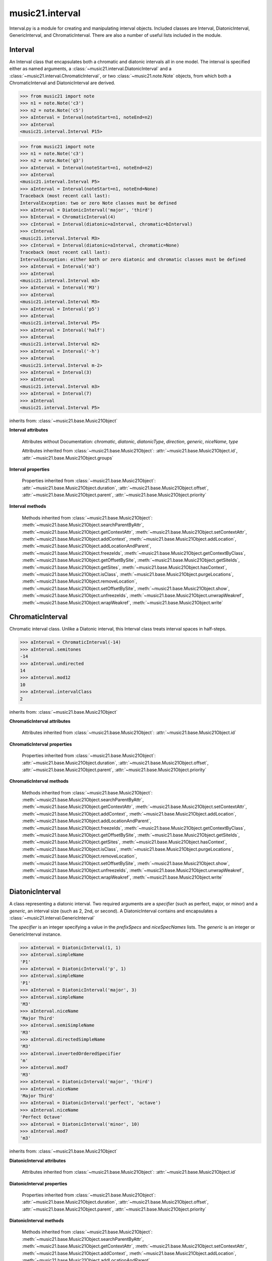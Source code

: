 .. _moduleInterval:

music21.interval
================

.. WARNING: DO NOT EDIT THIS FILE: AUTOMATICALLY GENERATED

.. module:: music21.interval

Interval.py is a module for creating and manipulating interval objects. Included classes are Interval, DiatonicInterval, GenericInterval, and ChromaticInterval. There are also a number of useful lists included in the module. 




.. function:: notesToChromatic(n1, n2)

    Given two :class:`~music21.note.Note` objects, returns a :class:`~music21.interval.ChromaticInterval` object. 

    >>> from music21 import note
    >>> aNote = note.Note('c4')
    >>> bNote = note.Note('g#5')
    >>> notesToChromatic(aNote, bNote)
    <music21.interval.ChromaticInterval 20> 

.. function:: intervalsToDiatonic(gInt, cInt)

    Given a :class:`~music21.interval.GenericInterval` and a :class:`~music21.interval.ChromaticInterval` object, return a :class:`~music21.interval.DiatonicInterval`. 

    >>> aInterval = GenericInterval('descending fifth')
    >>> bInterval = ChromaticInterval(-7)
    >>> cInterval = intervalsToDiatonic(aInterval, bInterval)
    >>> cInterval
    <music21.interval.DiatonicInterval P5> 

.. function:: notesToInterval(n1, n2=None)

    Given two :class:`~music21.note.Note` objects, returns an :class:`~music21.interval.Interval` object. The same functionality is available by calling the Interval class with two Notes as arguments. 

    >>> from music21 import note
    >>> aNote = note.Note('c4')
    >>> bNote = note.Note('g5')
    >>> aInterval = notesToInterval(aNote, bNote)
    >>> aInterval
    <music21.interval.Interval P12> 
    >>> bInterval = Interval(noteStart=aNote, noteEnd=bNote)
    >>> aInterval.niceName == bInterval.niceName
    True 

.. function:: convertDiatonicNumberToStep(dn)

    Convert a diatonic number to a step name and a octave integer. 

    >>> convertDiatonicNumberToStep(15)
    ('C', 2) 
    >>> convertDiatonicNumberToStep(23)
    ('D', 3) 
    >>> convertDiatonicNumberToStep(0)
    ('C', 0) 
    >>> convertDiatonicNumberToStep(1)
    ('C', 0) 
    >>> convertDiatonicNumberToStep(2)
    ('D', 0) 
    >>> convertDiatonicNumberToStep(3)
    ('E', 0) 
    >>> convertDiatonicNumberToStep(4)
    ('F', 0) 
    >>> convertDiatonicNumberToStep(5)
    ('G', 0) 

.. function:: convertGeneric(value)

    Convert an interval specified in terms of its name (second, third) into an integer. If integers are passed, assume the are correct. 

    >>> convertGeneric(3)
    3 
    >>> convertGeneric('third')
    3 
    >>> convertGeneric('3rd')
    3 
    >>> convertGeneric('octave')
    8 
    >>> convertGeneric('twelfth')
    12 
    >>> convertGeneric('descending twelfth')
    -12 
    >>> convertGeneric(12)
    12 
    >>> convertGeneric(-12)
    -12 

.. function:: convertSemitoneToSpecifierGeneric(count)

    Given a number of semitones, return a default diatonic specifier. 

    >>> convertSemitoneToSpecifierGeneric(0)
    ('P', 1) 
    >>> convertSemitoneToSpecifierGeneric(-2)
    ('M', -2) 
    >>> convertSemitoneToSpecifierGeneric(1)
    ('m', 2) 
    >>> convertSemitoneToSpecifierGeneric(7)
    ('P', 5) 
    >>> convertSemitoneToSpecifierGeneric(11)
    ('M', 7) 
    >>> convertSemitoneToSpecifierGeneric(12)
    ('P', 8) 
    >>> convertSemitoneToSpecifierGeneric(13)
    ('m', 9) 
    >>> convertSemitoneToSpecifierGeneric(-15)
    ('m', -10) 
    >>> convertSemitoneToSpecifierGeneric(24)
    ('P', 15) 

.. function:: convertSpecifier(specifier)

    Given an integer or a string, return the integer for the appropriate specifier. This permits specifiers to specified in a flexible manner. 

    >>> convertSpecifier(3)
    (3, 'm') 
    >>> convertSpecifier('p')
    (1, 'P') 
    >>> convertSpecifier('P')
    (1, 'P') 
    >>> convertSpecifier('M')
    (2, 'M') 
    >>> convertSpecifier('major')
    (2, 'M') 
    >>> convertSpecifier('m')
    (3, 'm') 
    >>> convertSpecifier('Augmented')
    (4, 'A') 
    >>> convertSpecifier('a')
    (4, 'A') 
    >>> convertSpecifier(None)
    (None, None) 

.. function:: convertStaffDistanceToInterval(staffDist)

    Returns the interval number from the given staff distance. 

    >>> convertStaffDistanceToInterval(3)
    4 
    >>> convertStaffDistanceToInterval(7)
    8 

.. function:: getAbsoluteHigherNote(note1, note2)

    Given two :class:`~music21.note.Note` objects, returns the higher note based on actual pitch. If both pitches are the same, returns the first note given. 

    >>> from music21 import note
    >>> aNote = note.Note('c#3')
    >>> bNote = note.Note('d--3')
    >>> getAbsoluteHigherNote(aNote, bNote)
    <music21.note.Note C#> 

    

.. function:: getAbsoluteLowerNote(note1, note2)

    Given two :class:`~music21.note.Note` objects, returns the lower note based on actual pitch. If both pitches are the same, returns the first note given. 

    >>> from music21 import note
    >>> aNote = note.Note('c#3')
    >>> bNote = note.Note('d--3')
    >>> getAbsoluteLowerNote(aNote, bNote)
    <music21.note.Note D--> 

.. function:: getWrittenHigherNote(note1, note2)

    Given two :class:`~music21.note.Note` or :class:`~music21.pitch.Pitch` objects, this function returns the higher object based on diatonic note numbers. Returns the note higher in pitch if the diatonic number is the same, or the first note if pitch is also the same. 

    >>> from music21 import pitch
    >>> cis = pitch.Pitch("C#")
    >>> deses = pitch.Pitch("D--")
    >>> higher = getWrittenHigherNote(cis, deses)
    >>> higher is deses
    True 
    >>> from music21 import note
    >>> aNote = note.Note('c#3')
    >>> bNote = note.Note('d-3')
    >>> getWrittenHigherNote(aNote, bNote)
    <music21.note.Note D-> 
    >>> aNote = note.Note('c#3')
    >>> bNote = note.Note('d--3')
    >>> getWrittenHigherNote(aNote, bNote)
    <music21.note.Note D--> 

.. function:: getWrittenLowerNote(note1, note2)

    Given two :class:`~music21.note.Note` objects, returns the lower note based on diatonic note number. Returns the note lower in pitch if the diatonic number is the same, or the first note if pitch is also the same. 

    >>> from music21 import note
    >>> aNote = note.Note('c#3')
    >>> bNote = note.Note('d--3')
    >>> getWrittenLowerNote(aNote, bNote)
    <music21.note.Note C#> 
    >>> from music21 import note
    >>> aNote = note.Note('c#3')
    >>> bNote = note.Note('d-3')
    >>> getWrittenLowerNote(aNote, bNote)
    <music21.note.Note C#> 

.. function:: notesToGeneric(n1, n2)

    Given two :class:`~music21.note.Note` objects, returns a :class:`~music21.interval.GenericInterval` object. 

    >>> from music21 import note
    >>> aNote = note.Note('c4')
    >>> bNote = note.Note('g5')
    >>> aInterval = notesToGeneric(aNote, bNote)
    >>> aInterval
    <music21.interval.GenericInterval 12> 

    

.. function:: stringToInterval(string)

    Given an interval string (such as "P5", "m3", "A2") return a :class:`~music21.interval.Interval` object. 

    >>> aInterval = stringToInterval('P5')
    >>> aInterval
    <music21.interval.Interval P5> 
    >>> aInterval = stringToInterval('m3')
    >>> aInterval
    <music21.interval.Interval m3> 

.. function:: transposeNote(note1, intervalString)

    Given a :class:`~music21.note.Note` and a interval string (such as 'P5') or an Interval object, return a new Note object at the appropriate pitch level. 

    >>> from music21 import note
    >>> aNote = note.Note('c4')
    >>> bNote = transposeNote(aNote, 'p5')
    >>> bNote
    <music21.note.Note G> 
    >>> aNote = note.Note('f#4')
    >>> bNote = transposeNote(aNote, 'm2')
    >>> bNote
    <music21.note.Note G> 

    

.. function:: transposePitch(pitch1, interval1)

    Given a :class:`~music21.pitch.Pitch` and a :class:`~music21.interval.Interval` object, return a new Pitch object at the appropriate pitch level. 

    >>> from music21 import pitch
    >>> aPitch = pitch.Pitch('C4')
    >>> aInterval = Interval('P5')
    >>> bPitch = transposePitch(aPitch, aInterval)
    >>> bPitch
    G4 
    >>> bInterval = stringToInterval('P-5')
    >>> cPitch = transposePitch(aPitch, bInterval)
    >>> cPitch
    F3 

Interval
--------

.. class:: Interval(*arguments, **keywords)

    An Interval class that encapsulates both a chromatic and diatonic intervals all in one model. The interval is specified either as named arguments, a :class:`~music21.interval.DiatonicInterval` and a :class:`~music21.interval.ChromaticInterval`, or two :class:`~music21.note.Note` objects, from which both a ChromaticInterval and DiatonicInterval are derived. 

    >>> from music21 import note
    >>> n1 = note.Note('c3')
    >>> n2 = note.Note('c5')
    >>> aInterval = Interval(noteStart=n1, noteEnd=n2)
    >>> aInterval
    <music21.interval.Interval P15> 

    

    >>> from music21 import note
    >>> n1 = note.Note('c3')
    >>> n2 = note.Note('g3')
    >>> aInterval = Interval(noteStart=n1, noteEnd=n2)
    >>> aInterval
    <music21.interval.Interval P5> 
    >>> aInterval = Interval(noteStart=n1, noteEnd=None)
    Traceback (most recent call last): 
    IntervalException: two or zero Note classes must be defined 
    >>> aInterval = DiatonicInterval('major', 'third')
    >>> bInterval = ChromaticInterval(4)
    >>> cInterval = Interval(diatonic=aInterval, chromatic=bInterval)
    >>> cInterval
    <music21.interval.Interval M3> 
    >>> cInterval = Interval(diatonic=aInterval, chromatic=None)
    Traceback (most recent call last): 
    IntervalException: either both or zero diatonic and chromatic classes must be defined 
    >>> aInterval = Interval('m3')
    >>> aInterval
    <music21.interval.Interval m3> 
    >>> aInterval = Interval('M3')
    >>> aInterval
    <music21.interval.Interval M3> 
    >>> aInterval = Interval('p5')
    >>> aInterval
    <music21.interval.Interval P5> 
    >>> aInterval = Interval('half')
    >>> aInterval
    <music21.interval.Interval m2> 
    >>> aInterval = Interval('-h')
    >>> aInterval
    <music21.interval.Interval m-2> 
    >>> aInterval = Interval(3)
    >>> aInterval
    <music21.interval.Interval m3> 
    >>> aInterval = Interval(7)
    >>> aInterval
    <music21.interval.Interval P5> 

    

    inherits from: :class:`~music21.base.Music21Object`

    **Interval** **attributes**

        Attributes without Documentation: `chromatic`, `diatonic`, `diatonicType`, `direction`, `generic`, `niceName`, `type`

        Attributes inherited from :class:`~music21.base.Music21Object`: :attr:`~music21.base.Music21Object.id`, :attr:`~music21.base.Music21Object.groups`

    **Interval** **properties**

        .. attribute:: complement

            Return a new Interval object that is the complement of this Interval. 

            >>> aInterval = Interval('M3')
            >>> bInterval = aInterval.complement
            >>> bInterval
            <music21.interval.Interval m6> 

        .. attribute:: intervalClass

            Return the interval class from the chromatic interval. 

            >>> aInterval = Interval('M3')
            >>> aInterval.intervalClass
            4 

        .. attribute:: noteEnd

            Assuming this Interval has been defined, set the end note (_noteEnd) to a new value; this will adjust the value of the start note (_noteStart). 

            >>> from music21 import note
            >>> aInterval = Interval('M3')
            >>> aInterval.noteEnd = note.Note('e4')
            >>> aInterval.noteStart.nameWithOctave
            'C4' 
            >>> aInterval = Interval('m2')
            >>> aInterval.noteEnd = note.Note('A#3')
            >>> aInterval.noteStart.nameWithOctave
            'G##3' 
            >>> n1 = note.Note('g#3')
            >>> n2 = note.Note('c3')
            >>> aInterval = Interval(n1, n2)
            >>> aInterval.directedName # downward augmented fifth
            'A-5' 
            >>> aInterval.noteEnd = note.Note('c4')
            >>> aInterval.noteStart.nameWithOctave
            'G#4' 
            >>> aInterval = Interval('M3')
            >>> aInterval.noteEnd = note.Note('A-3')
            >>> aInterval.noteStart.nameWithOctave
            'F-3' 

            

        .. attribute:: noteStart

            Assuming this Interval has been defined, set the start note (_noteStart) to a new value; this will adjust the value of the end note (_noteEnd). 

            >>> from music21 import note
            >>> aInterval = Interval('M3')
            >>> aInterval.noteStart = note.Note('c4')
            >>> aInterval.noteEnd.nameWithOctave
            'E4' 
            >>> n1 = note.Note('c3')
            >>> n2 = note.Note('g#3')
            >>> aInterval = Interval(n1, n2)
            >>> aInterval.name
            'A5' 
            >>> aInterval.noteStart = note.Note('g4')
            >>> aInterval.noteEnd.nameWithOctave
            'D#5' 
            >>> aInterval = Interval('-M3')
            >>> aInterval.noteStart = note.Note('c4')
            >>> aInterval.noteEnd.nameWithOctave
            'A-3' 
            >>> aInterval = Interval('M-2')
            >>> aInterval.noteStart = note.Note('A#3')
            >>> aInterval.noteEnd.nameWithOctave
            'G#3' 
            >>> aInterval = Interval('h')
            >>> aInterval.directedName
            'm2' 
            >>> aInterval.noteStart = note.Note('F#3')
            >>> aInterval.noteEnd.nameWithOctave
            'G3' 

            

        Properties inherited from :class:`~music21.base.Music21Object`: :attr:`~music21.base.Music21Object.duration`, :attr:`~music21.base.Music21Object.offset`, :attr:`~music21.base.Music21Object.parent`, :attr:`~music21.base.Music21Object.priority`

    **Interval** **methods**

        .. method:: reinit()

            Reinitialize the internal interval objects in case something has changed. Called during __init__ to assign attributes. 

        .. method:: reverse()

            Return an reversed version of this interval. If given Notes, these notes are reversed. 

            >>> from music21 import note
            >>> n1 = note.Note('c3')
            >>> n2 = note.Note('g3')
            >>> aInterval = Interval(noteStart=n1, noteEnd=n2)
            >>> aInterval
            <music21.interval.Interval P5> 
            >>> bInterval = aInterval.reverse()
            >>> bInterval
            <music21.interval.Interval P-5> 
            >>> bInterval.noteStart == aInterval.noteEnd
            True 
            >>> aInterval = Interval('m3')
            >>> aInterval.reverse()
            <music21.interval.Interval m-3> 

        .. method:: transposePitch(p, reverse=False)

            Given a Pitch, return a new, transposed Pitch, that is transformed according to this Interval. 

            >>> from music21 import pitch
            >>> p1 = pitch.Pitch('a#')
            >>> i = Interval('m3')
            >>> p2 = i.transposePitch(p1)
            >>> p2
            C#5 
            >>> p2 = i.transposePitch(p1, reverse=True)
            >>> p2
            F##4 

            

        Methods inherited from :class:`~music21.base.Music21Object`: :meth:`~music21.base.Music21Object.searchParentByAttr`, :meth:`~music21.base.Music21Object.getContextAttr`, :meth:`~music21.base.Music21Object.setContextAttr`, :meth:`~music21.base.Music21Object.addContext`, :meth:`~music21.base.Music21Object.addLocation`, :meth:`~music21.base.Music21Object.addLocationAndParent`, :meth:`~music21.base.Music21Object.freezeIds`, :meth:`~music21.base.Music21Object.getContextByClass`, :meth:`~music21.base.Music21Object.getOffsetBySite`, :meth:`~music21.base.Music21Object.getSiteIds`, :meth:`~music21.base.Music21Object.getSites`, :meth:`~music21.base.Music21Object.hasContext`, :meth:`~music21.base.Music21Object.isClass`, :meth:`~music21.base.Music21Object.purgeLocations`, :meth:`~music21.base.Music21Object.removeLocation`, :meth:`~music21.base.Music21Object.setOffsetBySite`, :meth:`~music21.base.Music21Object.show`, :meth:`~music21.base.Music21Object.unfreezeIds`, :meth:`~music21.base.Music21Object.unwrapWeakref`, :meth:`~music21.base.Music21Object.wrapWeakref`, :meth:`~music21.base.Music21Object.write`


ChromaticInterval
-----------------

.. class:: ChromaticInterval(value)

    Chromatic interval class. Unlike a Diatonic interval, this Interval class treats interval spaces in half-steps. 

    

    

    >>> aInterval = ChromaticInterval(-14)
    >>> aInterval.semitones
    -14 
    >>> aInterval.undirected
    14 
    >>> aInterval.mod12
    10 
    >>> aInterval.intervalClass
    2 

    inherits from: :class:`~music21.base.Music21Object`

    **ChromaticInterval** **attributes**

        Attributes inherited from :class:`~music21.base.Music21Object`: :attr:`~music21.base.Music21Object.id`

    **ChromaticInterval** **properties**

        Properties inherited from :class:`~music21.base.Music21Object`: :attr:`~music21.base.Music21Object.duration`, :attr:`~music21.base.Music21Object.offset`, :attr:`~music21.base.Music21Object.parent`, :attr:`~music21.base.Music21Object.priority`

    **ChromaticInterval** **methods**

        .. method:: getDiatonic()

            Given a Chromatic interval, return a Diatonic interval object. While there is more than one Generic Interval for any given chromatic interval, this is needed to to permit easy chromatic specification of Interval objects. 

            >>> aInterval = ChromaticInterval(5)
            >>> aInterval.getDiatonic()
            <music21.interval.DiatonicInterval P4> 
            >>> aInterval = ChromaticInterval(7)
            >>> aInterval.getDiatonic()
            <music21.interval.DiatonicInterval P5> 
            >>> aInterval = ChromaticInterval(11)
            >>> aInterval.getDiatonic()
            <music21.interval.DiatonicInterval M7> 

            

        .. method:: reverse()

            Return an inverted interval, that is, reversing the direction. 

            >>> aInterval = ChromaticInterval(-14)
            >>> aInterval.reverse()
            <music21.interval.ChromaticInterval 14> 
            >>> aInterval = ChromaticInterval(3)
            >>> aInterval.reverse()
            <music21.interval.ChromaticInterval -3> 

        Methods inherited from :class:`~music21.base.Music21Object`: :meth:`~music21.base.Music21Object.searchParentByAttr`, :meth:`~music21.base.Music21Object.getContextAttr`, :meth:`~music21.base.Music21Object.setContextAttr`, :meth:`~music21.base.Music21Object.addContext`, :meth:`~music21.base.Music21Object.addLocation`, :meth:`~music21.base.Music21Object.addLocationAndParent`, :meth:`~music21.base.Music21Object.freezeIds`, :meth:`~music21.base.Music21Object.getContextByClass`, :meth:`~music21.base.Music21Object.getOffsetBySite`, :meth:`~music21.base.Music21Object.getSiteIds`, :meth:`~music21.base.Music21Object.getSites`, :meth:`~music21.base.Music21Object.hasContext`, :meth:`~music21.base.Music21Object.isClass`, :meth:`~music21.base.Music21Object.purgeLocations`, :meth:`~music21.base.Music21Object.removeLocation`, :meth:`~music21.base.Music21Object.setOffsetBySite`, :meth:`~music21.base.Music21Object.show`, :meth:`~music21.base.Music21Object.unfreezeIds`, :meth:`~music21.base.Music21Object.unwrapWeakref`, :meth:`~music21.base.Music21Object.wrapWeakref`, :meth:`~music21.base.Music21Object.write`


DiatonicInterval
----------------

.. class:: DiatonicInterval(specifier, generic)

    A class representing a diatonic interval. Two required arguments are a `specifier` (such as perfect, major, or minor) and a `generic`, an interval size (such as 2, 2nd, or second). A DiatonicInterval contains and encapsulates a :class:`~music21.interval.GenericInterval` 

    

    The `specifier` is an integer specifying a value in the `prefixSpecs` and `niceSpecNames` lists. The `generic` is an integer or GenericInterval instance. 

    >>> aInterval = DiatonicInterval(1, 1)
    >>> aInterval.simpleName
    'P1' 
    >>> aInterval = DiatonicInterval('p', 1)
    >>> aInterval.simpleName
    'P1' 
    >>> aInterval = DiatonicInterval('major', 3)
    >>> aInterval.simpleName
    'M3' 
    >>> aInterval.niceName
    'Major Third' 
    >>> aInterval.semiSimpleName
    'M3' 
    >>> aInterval.directedSimpleName
    'M3' 
    >>> aInterval.invertedOrderedSpecifier
    'm' 
    >>> aInterval.mod7
    'M3' 
    >>> aInterval = DiatonicInterval('major', 'third')
    >>> aInterval.niceName
    'Major Third' 
    >>> aInterval = DiatonicInterval('perfect', 'octave')
    >>> aInterval.niceName
    'Perfect Octave' 
    >>> aInterval = DiatonicInterval('minor', 10)
    >>> aInterval.mod7
    'm3' 

    

    inherits from: :class:`~music21.base.Music21Object`

    **DiatonicInterval** **attributes**

        Attributes inherited from :class:`~music21.base.Music21Object`: :attr:`~music21.base.Music21Object.id`

    **DiatonicInterval** **properties**

        Properties inherited from :class:`~music21.base.Music21Object`: :attr:`~music21.base.Music21Object.duration`, :attr:`~music21.base.Music21Object.offset`, :attr:`~music21.base.Music21Object.parent`, :attr:`~music21.base.Music21Object.priority`

    **DiatonicInterval** **methods**

        .. method:: getChromatic()

            Return a Chromatic interval based on the size of this Interval. 

            >>> aInterval = DiatonicInterval('major', 'third')
            >>> aInterval.niceName
            'Major Third' 
            >>> aInterval.getChromatic()
            <music21.interval.ChromaticInterval 4> 
            >>> aInterval = DiatonicInterval('augmented', -5)
            >>> aInterval.niceName
            'Augmented Fifth' 
            >>> aInterval.getChromatic()
            <music21.interval.ChromaticInterval -8> 
            >>> aInterval = DiatonicInterval('minor', 'second')
            >>> aInterval.niceName
            'Minor Second' 
            >>> aInterval.getChromatic()
            <music21.interval.ChromaticInterval 1> 

            

        .. method:: reverse()

            Return a DiatonicInterval that is an inversion of this Interval. 

            >>> aInterval = DiatonicInterval('major', 3)
            >>> aInterval.reverse().directedName
            'M-3' 
            >>> aInterval = DiatonicInterval('augmented', 5)
            >>> aInterval.reverse().directedName
            'A-5' 

        Methods inherited from :class:`~music21.base.Music21Object`: :meth:`~music21.base.Music21Object.searchParentByAttr`, :meth:`~music21.base.Music21Object.getContextAttr`, :meth:`~music21.base.Music21Object.setContextAttr`, :meth:`~music21.base.Music21Object.addContext`, :meth:`~music21.base.Music21Object.addLocation`, :meth:`~music21.base.Music21Object.addLocationAndParent`, :meth:`~music21.base.Music21Object.freezeIds`, :meth:`~music21.base.Music21Object.getContextByClass`, :meth:`~music21.base.Music21Object.getOffsetBySite`, :meth:`~music21.base.Music21Object.getSiteIds`, :meth:`~music21.base.Music21Object.getSites`, :meth:`~music21.base.Music21Object.hasContext`, :meth:`~music21.base.Music21Object.isClass`, :meth:`~music21.base.Music21Object.purgeLocations`, :meth:`~music21.base.Music21Object.removeLocation`, :meth:`~music21.base.Music21Object.setOffsetBySite`, :meth:`~music21.base.Music21Object.show`, :meth:`~music21.base.Music21Object.unfreezeIds`, :meth:`~music21.base.Music21Object.unwrapWeakref`, :meth:`~music21.base.Music21Object.wrapWeakref`, :meth:`~music21.base.Music21Object.write`


GenericInterval
---------------

.. class:: GenericInterval(value)

    A GenericInterval is an interval such as Third, Seventh, Octave, or Tenth. Constructor takes an integer or string specifying the interval and direction. The interval is not specified in half-steps, but in numeric values derived from interval names: a Third is 3; a Seventh is 7, etc. String values for interval names ('3rd' or 'third') are accepted. staffDistance: the number of lines or spaces apart; E.g. C4 to C4 = 0;  C4 to D4 = 1;  C4 to B3 = -1 

    

    >>> aInterval = GenericInterval(3)
    >>> aInterval.direction
    1 
    >>> aInterval.perfectable
    False 
    >>> aInterval.staffDistance
    2 
    >>> aInterval = GenericInterval('Third')
    >>> aInterval.staffDistance
    2 
    >>> aInterval = GenericInterval(-12)
    >>> aInterval.perfectable
    True 
    >>> aInterval.staffDistance
    -11 
    >>> aInterval.mod7
    4 
    >>> bInterval = aInterval.complement()
    >>> bInterval.staffDistance
    3 
    >>> aInterval = GenericInterval('descending twelfth')
    >>> aInterval.perfectable
    True 
    >>> aInterval.staffDistance
    -11 
    >>> aInterval = GenericInterval(0)
    Traceback (most recent call last): 
    IntervalException: The Zeroth is not an interval 

    

    inherits from: :class:`~music21.base.Music21Object`

    **GenericInterval** **attributes**

        Attributes inherited from :class:`~music21.base.Music21Object`: :attr:`~music21.base.Music21Object.id`

    **GenericInterval** **properties**

        Properties inherited from :class:`~music21.base.Music21Object`: :attr:`~music21.base.Music21Object.duration`, :attr:`~music21.base.Music21Object.offset`, :attr:`~music21.base.Music21Object.parent`, :attr:`~music21.base.Music21Object.priority`

    **GenericInterval** **methods**

        .. method:: complement()

            Returns a new GenericInterval object where descending 3rds are 6ths, etc. 

            >>> aInterval = GenericInterval('Third')
            >>> aInterval.complement()
            <music21.interval.GenericInterval 6> 

        .. method:: getDiatonic(specifier)

            Given a specifier, return a :class:`~music21.interval.DiatonicInterval` object. Specifier should be provided as a string name, such as 'dd', 'M', or 'perfect'. 

            >>> aInterval = GenericInterval('Third')
            >>> aInterval.getDiatonic('major')
            <music21.interval.DiatonicInterval M3> 
            >>> aInterval.getDiatonic('minor')
            <music21.interval.DiatonicInterval m3> 
            >>> aInterval.getDiatonic('d')
            <music21.interval.DiatonicInterval d3> 
            >>> aInterval.getDiatonic('a')
            <music21.interval.DiatonicInterval A3> 
            >>> aInterval.getDiatonic(2)
            <music21.interval.DiatonicInterval M3> 
            >>> bInterval = GenericInterval('fifth')
            >>> bInterval.getDiatonic('perfect')
            <music21.interval.DiatonicInterval P5> 

        .. method:: reverse()

            Returns a new GenericInterval object that is inverted. 

            >>> aInterval = GenericInterval('Third')
            >>> aInterval.reverse()
            <music21.interval.GenericInterval -3> 
            >>> aInterval = GenericInterval(-13)
            >>> aInterval.direction
            -1 
            >>> aInterval.reverse()
            <music21.interval.GenericInterval 13> 

        Methods inherited from :class:`~music21.base.Music21Object`: :meth:`~music21.base.Music21Object.searchParentByAttr`, :meth:`~music21.base.Music21Object.getContextAttr`, :meth:`~music21.base.Music21Object.setContextAttr`, :meth:`~music21.base.Music21Object.addContext`, :meth:`~music21.base.Music21Object.addLocation`, :meth:`~music21.base.Music21Object.addLocationAndParent`, :meth:`~music21.base.Music21Object.freezeIds`, :meth:`~music21.base.Music21Object.getContextByClass`, :meth:`~music21.base.Music21Object.getOffsetBySite`, :meth:`~music21.base.Music21Object.getSiteIds`, :meth:`~music21.base.Music21Object.getSites`, :meth:`~music21.base.Music21Object.hasContext`, :meth:`~music21.base.Music21Object.isClass`, :meth:`~music21.base.Music21Object.purgeLocations`, :meth:`~music21.base.Music21Object.removeLocation`, :meth:`~music21.base.Music21Object.setOffsetBySite`, :meth:`~music21.base.Music21Object.show`, :meth:`~music21.base.Music21Object.unfreezeIds`, :meth:`~music21.base.Music21Object.unwrapWeakref`, :meth:`~music21.base.Music21Object.wrapWeakref`, :meth:`~music21.base.Music21Object.write`


